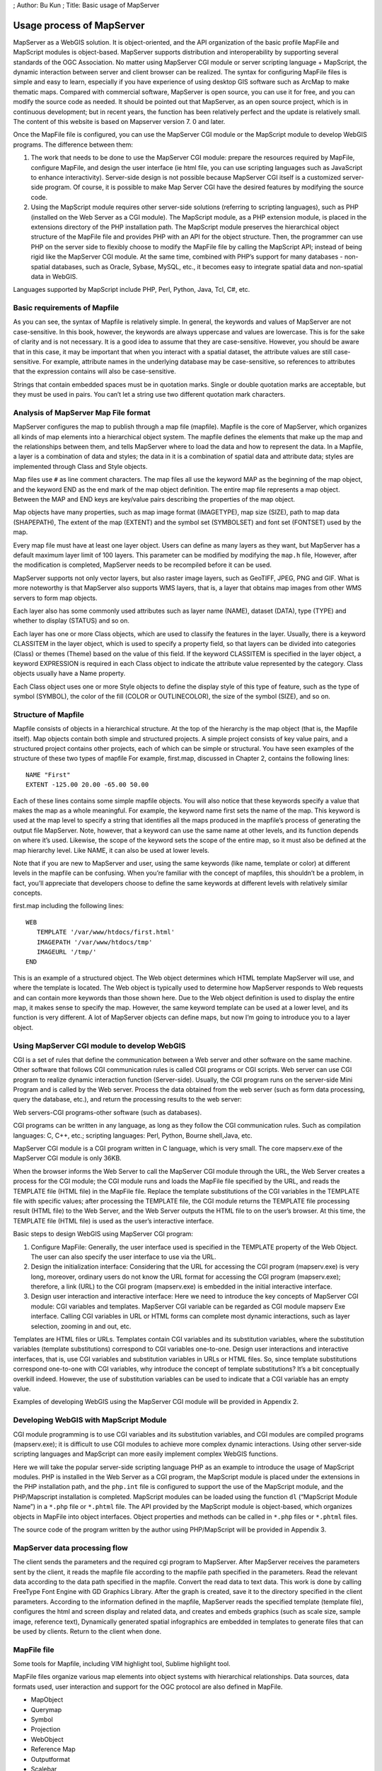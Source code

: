 ; Author: Bu Kun ; Title: Basic usage of MapServer

Usage process of MapServer
==========================

MapServer as a WebGIS solution. It is object-oriented, and the API
organization of the basic profile MapFile and MapScript modules is
object-based. MapServer supports distribution and interoperability by
supporting several standards of the OGC Association. No matter using
MapServer CGI module or server scripting language + MapScript, the
dynamic interaction between server and client browser can be realized.
The syntax for configuring MapFile files is simple and easy to learn,
especially if you have experience of using desktop GIS software such as
ArcMap to make thematic maps. Compared with commercial software,
MapServer is open source, you can use it for free, and you can modify
the source code as needed. It should be pointed out that MapServer, as
an open source project, which is in continuous development; but in
recent years, the function has been relatively perfect and the update is
relatively small. The content of this website is based on Mapserver
version 7. 0 and later.

Once the MapFile file is configured, you can use the MapServer CGI
module or the MapScript module to develop WebGIS programs. The
difference between them:

1. The work that needs to be done to use the MapServer CGI module:
   prepare the resources required by MapFile, configure MapFile, and
   design the user interface (ie html file, you can use scripting
   languages such as JavaScript to enhance interactivity). Server-side
   design is not possible because MapServer CGI itself is a customized
   server-side program. Of course, it is possible to make Map Server CGI
   have the desired features by modifying the source code.

2. Using the MapScript module requires other server-side solutions
   (referring to scripting languages), such as PHP (installed on the Web
   Server as a CGI module). The MapScript module, as a PHP extension
   module, is placed in the extensions directory of the PHP installation
   path. The MapScript module preserves the hierarchical object
   structure of the MapFile file and provides PHP with an API for the
   object structure. Then, the programmer can use PHP on the server side
   to flexibly choose to modify the MapFile file by calling the
   MapScript API; instead of being rigid like the MapServer CGI module.
   At the same time, combined with PHP’s support for many databases -
   non-spatial databases, such as Oracle, Sybase, MySQL, etc., it
   becomes easy to integrate spatial data and non-spatial data in
   WebGIS.

Languages supported by MapScript include PHP, Perl, Python, Java, Tcl,
C#, etc.

Basic requirements of Mapfile
-----------------------------

As you can see, the syntax of Mapfile is relatively simple. In general,
the keywords and values of MapServer are not case-sensitive. In this
book, however, the keywords are always uppercase and values are
lowercase. This is for the sake of clarity and is not necessary. It is a
good idea to assume that they are case-sensitive. However, you should be
aware that in this case, it may be important that when you interact with
a spatial dataset, the attribute values are still case-sensitive. For
example, attribute names in the underlying database may be
case-sensitive, so references to attributes that the expression contains
will also be case-sensitive.

.. raw:: html

   <!--
   Note that version 4.4.1 of MapServer appears case-insensitive for shapefile attribute names, although this statement is the opposite of the file (http://mapserver.gis.umn.edu/doc44/mapfile-reference.html) of "MAPFILE reference MapServer 4.4".
   -->

Strings that contain embedded spaces must be in quotation marks. Single
or double quotation marks are acceptable, but they must be used in
pairs. You can’t let a string use two different quotation mark
characters.

Analysis of MapServer Map File format
-------------------------------------

MapServer configures the map to publish through a map file (mapfile).
Mapfile is the core of MapServer, which organizes all kinds of map
elements into a hierarchical object system. The mapfile defines the
elements that make up the map and the relationships between them, and
tells MapServer where to load the data and how to represent the data. In
a Mapfile, a layer is a combination of data and styles; the data in it
is a combination of spatial data and attribute data; styles are
implemented through Class and Style objects.

Map files use ``#`` as line comment characters. The map files all use
the keyword MAP as the beginning of the map object, and the keyword END
as the end mark of the map object definition. The entire map file
represents a map object. Between the MAP and END keys are key/value
pairs describing the properties of the map object.

Map objects have many properties, such as map image format (IMAGETYPE),
map size (SIZE), path to map data (SHAPEPATH), The extent of the map
(EXTENT) and the symbol set (SYMBOLSET) and font set (FONTSET) used by
the map.

Every map file must have at least one layer object. Users can define as
many layers as they want, but MapServer has a default maximum layer
limit of 100 layers. This parameter can be modified by modifying the
``map.h`` file, However, after the modification is completed, MapServer
needs to be recompiled before it can be used.

MapServer supports not only vector layers, but also raster image layers,
such as GeoTIFF, JPEG, PNG and GIF. What is more noteworthy is that
MapServer also supports WMS layers, that is, a layer that obtains map
images from other WMS servers to form map objects.

Each layer also has some commonly used attributes such as layer name
(NAME), dataset (DATA), type (TYPE) and whether to display (STATUS) and
so on.

Each layer has one or more Class objects, which are used to classify the
features in the layer. Usually, there is a keyword CLASSITEM in the
layer object, which is used to specify a property field, so that layers
can be divided into categories (Class) or themes (Theme) based on the
value of this field. If the keyword CLASSITEM is specified in the layer
object, a keyword EXPRESSION is required in each Class object to
indicate the attribute value represented by the category. Class objects
usually have a Name property.

Each Class object uses one or more Style objects to define the display
style of this type of feature, such as the type of symbol (SYMBOL), the
color of the fill (COLOR or OUTLINECOLOR), the size of the symbol
(SIZE), and so on.

Structure of Mapfile
--------------------

Mapfile consists of objects in a hierarchical structure. At the top of
the hierarchy is the map object (that is, the Mapfile itself). Map
objects contain both simple and structured projects. A simple project
consists of key value pairs, and a structured project contains other
projects, each of which can be simple or structural. You have seen
examples of the structure of these two types of mapfile For example,
first.map, discussed in Chapter 2, contains the following lines:

::

   NAME "First"
   EXTENT -125.00 20.00 -65.00 50.00

Each of these lines contains some simple mapfile objects. You will also
notice that these keywords specify a value that makes the map as a whole
meaningful. For example, the keyword name first sets the name of the
map. This keyword is used at the map level to specify a string that
identifies all the maps produced in the mapfile’s process of generating
the output file MapServer. Note, however, that a keyword can use the
same name at other levels, and its function depends on where it’s used.
Likewise, the scope of the keyword sets the scope of the entire map, so
it must also be defined at the map hierarchy level. Like NAME, it can
also be used at lower levels.

Note that if you are new to MapServer and user, using the same keywords
(like name, template or color) at different levels in the mapfile can be
confusing. When you’re familiar with the concept of mapfiles, this
shouldn’t be a problem, in fact, you’ll appreciate that developers
choose to define the same keywords at different levels with relatively
similar concepts.

first.map including the following lines:

::

   WEB
      TEMPLATE '/var/www/htdocs/first.html'
      IMAGEPATH '/var/www/htdocs/tmp'
      IMAGEURL '/tmp/'
   END

This is an example of a structured object. The Web object determines
which HTML template MapServer will use, and where the template is
located. The Web object is typically used to determine how MapServer
responds to Web requests and can contain more keywords than those shown
here. Due to the Web object definition is used to display the entire
map, it makes sense to specify the map. However, the same keyword
template can be used at a lower level, and its function is very
different. A lot of MapServer objects can define maps, but now I’m going
to introduce you to a layer object.

Using MapServer CGI module to develop WebGIS
--------------------------------------------

CGI is a set of rules that define the communication between a Web server
and other software on the same machine. Other software that follows CGI
communication rules is called CGI programs or CGI scripts. Web server
can use CGI program to realize dynamic interaction function
(Server-side). Usually, the CGI program runs on the server-side Mini
Program and is called by the Web server. Process the data obtained from
the web server (such as form data processing, query the database, etc.),
and return the processing results to the web server:

Web servers-CGI programs-other software (such as databases).

CGI programs can be written in any language, as long as they follow the
CGI communication rules. Such as compilation languages: C, C++, etc.;
scripting languages: Perl, Python, Bourne shell,Java, etc.

MapServer CGI module is a CGI program written in C language, which is
very small. The core mapserv.exe of the MapServer CGI module is only
36KB.

When the browser informs the Web Server to call the MapServer CGI module
through the URL, the Web Server creates a process for the CGI module;
the CGI module runs and loads the MapFile file specified by the URL, and
reads the TEMPLATE file (HTML file) in the MapFile file. Replace the
template substitutions of the CGI variables in the TEMPLATE file with
specific values; after processing the TEMPLATE file, the CGI module
returns the TEMPLATE file processing result (HTML file) to the Web
Server, and the Web Server outputs the HTML file to on the user’s
browser. At this time, the TEMPLATE file (HTML file) is used as the
user’s interactive interface.

Basic steps to design WebGIS using MapServer CGI program:

1. Configure MapFile: Generally, the user interface used is specified in
   the TEMPLATE property of the Web Object. The user can also specify
   the user interface to use via the URL.

2. Design the initialization interface: Considering that the URL for
   accessing the CGI program (mapserv.exe) is very long, moreover,
   ordinary users do not know the URL format for accessing the CGI
   program (mapserv.exe); therefore, a link (URL) to the CGI program
   (mapserv.exe) is embedded in the initial interactive interface.

3. Design user interaction and interactive interface: Here we need to
   introduce the key concepts of MapServer CGI module: CGI variables and
   templates. MapServer CGI variable can be regarded as CGI module
   mapserv Exe interface. Calling CGI variables in URL or HTML forms can
   complete most dynamic interactions, such as layer selection, zooming
   in and out, etc.

Templates are HTML files or URLs. Templates contain CGI variables and
its substitution variables, where the substitution variables (template
substitutions) correspond to CGI variables one-to-one. Design user
interactions and interactive interfaces, that is, use CGI variables and
substitution variables in URLs or HTML files. So, since template
substitutions correspond one-to-one with CGI variables, why introduce
the concept of template substitutions? It’s a bit conceptually overkill
indeed. However, the use of substitution variables can be used to
indicate that a CGI variable has an empty value.

Examples of developing WebGIS using the MapServer CGI module will be
provided in Appendix 2.

Developing WebGIS with MapScript Module
---------------------------------------

CGI module programming is to use CGI variables and its substitution
variables, and CGI modules are compiled programs (mapserv.exe); it is
difficult to use CGI modules to achieve more complex dynamic
interactions. Using other server-side scripting languages and MapScript
can more easily implement complex WebGIS functions.

Here we will take the popular server-side scripting language PHP as an
example to introduce the usage of MapScript modules. PHP is installed in
the Web Server as a CGI program, the MapScript module is placed under
the extensions in the PHP installation path, and the ``php.int`` file is
configured to support the use of the MapScript module, and the
PHP/Mapscript installation is completed. MapScript modules can be loaded
using the function ``dl`` (“MapScript Module Name”) in a ``*.php`` file
or ``*.phtml`` file. The API provided by the MapScript module is
object-based, which organizes objects in MapFile into object interfaces.
Object properties and methods can be called in ``*.php`` files or
``*.phtml`` files.

The source code of the program written by the author using PHP/MapScript
will be provided in Appendix 3.

MapServer data processing flow
------------------------------

The client sends the parameters and the required cgi program to
MapServer. After MapServer receives the parameters sent by the client,
it reads the mapfile file according to the mapfile path specified in the
parameters. Read the relevant data according to the data path specified
in the mapfile. Convert the read data to text data. This work is done by
calling FreeType Font Engine with GD Graphics Library. After the graph
is created, save it to the directory specified in the client parameters.
According to the information defined in the mapfile, MapServer reads the
specified template (template file), configures the html and screen
display and related data, and creates and embeds graphics (such as scale
size, sample image, reference text), Dynamically generated spatial
infographics are embedded in templates to generate files that can be
used by clients. Return to the client when done.

MapFile file
------------

Some tools for Mapfile, including VIM highlight tool, Sublime highlight
tool.

MapFile files organize various map elements into object systems with
hierarchical relationships. Data sources, data formats used, user
interaction and support for the OGC protocol are also defined in
MapFile.

-  MapObject
-  Querymap
-  Symbol
-  Projection
-  WebObject
-  Reference Map
-  Outputformat
-  Scalebar
-  Lengend
-  Layer Object
-  Label Object
-  Label Object
-  Feature
-  Projection
-  Class Object
-  Join Object
-  Label Object
-  Style Object
-  Grid Object

.. figure:: zz_fig_obj_rel1.png
   :alt: Objects and their hierarchical relationships in MapFile; note
   that some objects are omitted Object for drawing convenience

   Objects and their hierarchical relationships in MapFile; note that
   some objects are omitted Object for drawing convenience

Objects and their hierarchical relationships in MapFile; note that some
objects are omitted Object for drawing convenience

The syntax of MapFile is simple. The keywords for MapFile include the
object name (all the objects in figure 2), the object keyword, and the
object closing tag “END”. Object names and object closing tag “END” are
case-insensitive; attribute names are case-sensitive Shapfile files that
configure ESRI should be uppercase, while PostGIS files are always
lowercase. In MapFile files, the symbol ``#`` is used for single-line
comments. MapFile files have a ``.map`` extension and can be written
using various text editors.

Here is an example of MapFile:

Configuring a complete MapFile file requires: GIS data source, font
file, symbol file. GIS data sources can be distributed on different
computers: The font file is used to define the type of font used in the
output map. The point, line and face symbols used in the map can be
defined in the Symbol object in the MapFile file; However, in order to
achieve symbol reuse - without having to define the same symbols in
different MapFile files, a separate symbol file is usually defined
outside the MapFile.

Most of the objects in MapFile files either correspond to map elements,
or are commonly used in GIS. Such as Lengend,Scalebar,Layer, etc. The
function of these objects is obvious and easy to understand. The meaning
of the objects and attributes in the MapFile file will be explained in
detail in Appendix 1. Explain the meaning of four special objects here:
Web Object,Outputformat Object,Query Object,Reference Map Object.

-  Web Object defines how to handle the web interface. Such as: the
   attribute IMAGEPATH defines the path to store temporary files and
   images, and TEMPLATE defines the interactive interface file used.
-  Outputformate Object defines the format of the output image.
   MapServer converts GIS data format files (such as shapefiles) into
   image formats supported by the MIME (Multipurpose Internet Mail
   Extensions) protocol, such as gif, png, jpeg, etc.
-  QueryMap Object defines the generation mechanism of query results.
   For example: the attribute STYLE (not an object) sets how the
   selected feature is displayed.
-  Reference Map Object defines how the reference map is created.
   MapServer supports three reference map types. The most common use of
   a reference map is as a map viewing window.

The query results can be observed using the reference map. When a point
query occurs, a dot symbol is generated in the output Reference Map to
indicate the location being queried. The area query generates a box in
the Reference Map to indicate the query area. Feature queries display
the features of the query in the Reference Map. In short, the Reference
Map can be regarded as the observation window of the query [5].

After planning the WebGIS website, configure the MapFile file steps:

1. Prepare the resources required by the MapFile file, including GIS
   data, font files, and symbol files.
2. According to the requirements of the WebGIS website, following the
   syntax of MapFile, use text editing software or special MapFile
   writing software such as MapLab to write MapFile.
3. Use debugging software (such as MapLab) to test to see if the MapFile
   configuration is correct and appropriate.
